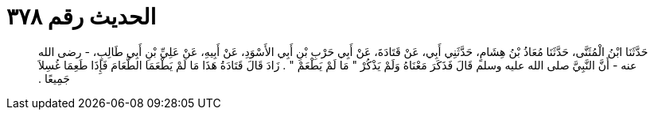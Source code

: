 
= الحديث رقم ٣٧٨

[quote.hadith]
حَدَّثَنَا ابْنُ الْمُثَنَّى، حَدَّثَنَا مُعَاذُ بْنُ هِشَامٍ، حَدَّثَنِي أَبِي، عَنْ قَتَادَةَ، عَنْ أَبِي حَرْبِ بْنِ أَبِي الأَسْوَدِ، عَنْ أَبِيهِ، عَنْ عَلِيِّ بْنِ أَبِي طَالِبٍ، - رضى الله عنه - أَنَّ النَّبِيَّ صلى الله عليه وسلم قَالَ فَذَكَرَ مَعْنَاهُ وَلَمْ يَذْكُرْ ‏"‏ مَا لَمْ يَطْعَمْ ‏"‏ ‏.‏ زَادَ قَالَ قَتَادَةُ هَذَا مَا لَمْ يَطْعَمَا الطَّعَامَ فَإِذَا طَعِمَا غُسِلاَ جَمِيعًا ‏.‏